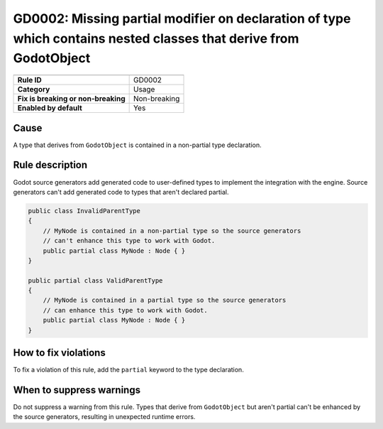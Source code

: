 GD0002: Missing partial modifier on declaration of type which contains nested classes that derive from GodotObject
==================================================================================================================

====================================  ======================================
                                      Value
====================================  ======================================
**Rule ID**                           GD0002
**Category**                          Usage
**Fix is breaking or non-breaking**   Non-breaking
**Enabled by default**                Yes
====================================  ======================================

Cause
-----

A type that derives from ``GodotObject`` is contained in a non-partial type declaration.

Rule description
----------------

Godot source generators add generated code to user-defined types to implement
the integration with the engine. Source generators can't add generated code to
types that aren't declared partial.

.. code-block:: csharp

    public class InvalidParentType
    {
        // MyNode is contained in a non-partial type so the source generators
        // can't enhance this type to work with Godot.
        public partial class MyNode : Node { }
    }

    public partial class ValidParentType
    {
        // MyNode is contained in a partial type so the source generators
        // can enhance this type to work with Godot.
        public partial class MyNode : Node { }
    }

How to fix violations
---------------------

To fix a violation of this rule, add the ``partial`` keyword to the type
declaration.

When to suppress warnings
-------------------------

Do not suppress a warning from this rule. Types that derive from ``GodotObject``
but aren't partial can't be enhanced by the source generators, resulting in
unexpected runtime errors.
